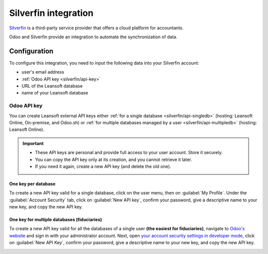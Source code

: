 =====================
Silverfin integration
=====================

`Silverfin <https://www.silverfin.com>`_ is a third-party service provider that offers a cloud
platform for accountants.

Odoo and Silverfin provide an integration to automate the synchronization of data.

Configuration
=============

To configure this integration, you need to input the following data into your Silverfin account:

- user's email address
- :ref:`Odoo API key <silverfin/api-key>`
- URL of the Leansoft database
- name of your Leansoft database

.. _silverfin/api-key:

Odoo API key
------------

You can create Leansoft external API keys either :ref:`for a single database <silverfin/api-singledb>`
(hosting: Leansoft Online, On-premise, and Odoo.sh) or :ref:`for multiple databases managed by a user
<silverfin/api-multipledb>` (hosting: Leansoft Online).

.. important::
   - These API keys are personal and provide full access to your user account. Store it securely.
   - You can copy the API key only at its creation, and you cannot retrieve it later.
   - If you need it again, create a new API key (and delete the old one).


.. _silverfin/api-singledb:

One key per database
~~~~~~~~~~~~~~~~~~~~

To create a new API key valid for a single database, click on the user menu, then on
:guilabel:`My Profile`. Under the :guilabel:`Account Security` tab, click on :guilabel:`New API
key`, confirm your password, give a descriptive name to your new key, and copy the new API key.

.. image:: silverfin/api-key-db.png
   :align: center
   :alt: creation of an Leansoft external API key for a database

.. seealso::
   :ref:`api/external_api/keys`

.. _silverfin/api-multipledb:

One key for multiple databases (fiduciaries)
~~~~~~~~~~~~~~~~~~~~~~~~~~~~~~~~~~~~~~~~~~~~

To create a new API key valid for all the databases of a single user **(the easiest for
fiduciaries)**, navigate to `Odoo's website <https://leansoft.vn>`_  and sign in with your
administrator account. Next, open `your account security settings in developer mode
<https://leansoft.vn/my/security?debug=1>`_, click on :guilabel:`New API Key`, confirm your
password, give a descriptive name to your new key, and copy the new API key.

.. image:: silverfin/api-key-user.png
   :align: center
   :alt: creation of an Leansoft external API key for an Leansoft user
